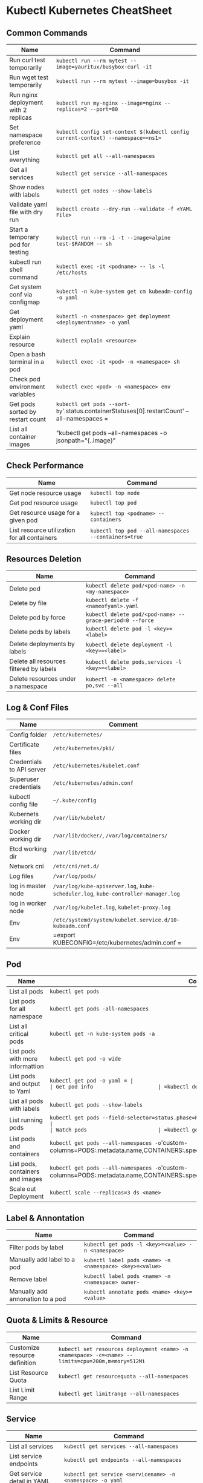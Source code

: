 * Kubectl Kubernetes CheatSheet 

** Common Commands
| Name                                 | Command                                                                          |
|--------------------------------------+----------------------------------------------------------------------------------|
| Run curl test temporarily            | =kubectl run --rm mytest --image=yauritux/busybox-curl -it=                      |
| Run wget test temporarily            | =kubectl run --rm mytest --image=busybox -it=                                    |
| Run nginx deployment with 2 replicas | =kubectl run my-nginx --image=nginx --replicas=2 --port=80=                      |
| Set namespace preference             | =kubectl config set-context $(kubectl config current-context) --namespace=<ns1>= |
| List everything                      | =kubectl get all --all-namespaces=                                               |
| Get all services                     | =kubectl get service --all-namespaces=                                           |
| Show nodes with labels               | =kubectl get nodes --show-labels=                                                |
| Validate yaml file with dry run      | =kubectl create --dry-run --validate -f <YAML File>=                          |
| Start a temporary pod for testing    | =kubectl run --rm -i -t --image=alpine test-$RANDOM -- sh=                       |
| kubectl run shell command            | =kubectl exec -it <podname> -- ls -l /etc/hosts=                                    |
| Get system conf via configmap        | =kubectl -n kube-system get cm kubeadm-config -o yaml=                           |
| Get deployment yaml                  | =kubectl -n <namespace> get deployment <deploymentname> -o yaml=                         |
| Explain resource                     | =kubectl explain <resource>=                                    |
| Open a bash terminal in a pod        | =kubectl exec -it <pod> -n <namespace> sh=                                                    |
| Check pod environment variables      | =kubectl exec <pod> -n <namespace> env=                                            |
| Get pods sorted by restart count     | =kubectl get pods --sort-by='.status.containerStatuses[0].restartCount' --all-namespaces     =      |
| List all container images            | "kubectl get pods --all-namespaces -o jsonpath="{..image}" | tr -s '[[:space:]]' '\n'| sort | uniq -d"

** Check Performance
| Name                                         | Command                                              |
|----------------------------------------------+------------------------------------------------------|
| Get node resource usage                      | =kubectl top node=                                   |
| Get pod resource usage                       | =kubectl top pod=                                    |
| Get resource usage for a given pod           | =kubectl top <podname> --containers=                 |
| List resource utilization for all containers | =kubectl top pod --all-namespaces --containers=true= |

** Resources Deletion
| Name                                    | Command                                                  |
|-----------------------------------------+----------------------------------------------------------|
| Delete pod                              | =kubectl delete pod/<pod-name> -n <my-namespace>=        |
| Delete by file                          | =kubectl delete -f <nameofyaml>.yaml=
| Delete pod by force                     | =kubectl delete pod/<pod-name> --grace-period=0 --force= |
| Delete pods by labels                   | =kubectl delete pod -l <key>=<label>=                         |
| Delete deployments by labels            | =kubectl delete deployment -l <key>=<label>=             |
| Delete all resources filtered by labels | =kubectl delete pods,services -l <key>=<label>=           |
| Delete resources under a namespace      | =kubectl -n <namespace> delete po,svc --all=                   |

** Log & Conf Files
| Name                      | Comment                                                                            |
|---------------------------+------------------------------------------------------------------------------------|
| Config folder             | =/etc/kubernetes/=                                                                 |
| Certificate files         | =/etc/kubernetes/pki/=                                                             |
| Credentials to API server | =/etc/kubernetes/kubelet.conf=                                                     |
| Superuser credentials     | =/etc/kubernetes/admin.conf=                                                       |
| kubectl config file       | =~/.kube/config=                                                                   |
| Kubernets working dir     | =/var/lib/kubelet/=                                                                |
| Docker working dir        | =/var/lib/docker/=, =/var/log/containers/=                                         |
| Etcd working dir          | =/var/lib/etcd/=                                                                   |
| Network cni               | =/etc/cni/net.d/=                                                                  |
| Log files                 | =/var/log/pods/=                                                                   |
| log in master node        | =/var/log/kube-apiserver.log=, =kube-scheduler.log=, =kube-controller-manager.log= |
| log in worker node        | =/var/log/kubelet.log=, =kubelet-proxy.log=                                        |
| Env                       | =/etc/systemd/system/kubelet.service.d/10-kubeadm.conf=                            |
| Env                       | =export KUBECONFIG=/etc/kubernetes/admin.conf                               =        |

** Pod
| Name                             | Command                                                                                                                       |
|----------------------------------+-------------------------------------------------------------------------------------------------------------------------------|
| List all pods                    | =kubectl get pods=                                                                                                            |
| List pods for all namespace      | =kubectl get pods -all-namespaces=                                                                                            |
| List all critical pods           | =kubectl get -n kube-system pods -a=                                                                                          |
| List pods with more informattion | =kubectl get pod -o wide=                                                               |
| List pods and output to Yaml     | =kubectl get pod -o yaml = |
| Get pod info                     | =kubectl describe pod/<pod name>=                                                                                       |
| List all pods with labels        | =kubectl get pods --show-labels=                                                                                              |
| List running pods                | =kubectl get pods --field-selector=status.phase=Running --all-namespaces                                                                       |
| Watch pods                       | =kubectl get pods  -n <namespace> --watch=                                                                                      |
| List pods and containers         | =kubectl get pods --all-namespaces -o='custom-columns=PODS:.metadata.name,CONTAINERS:.spec.containers[*].name'                                  |
| List pods, containers and images | =kubectl get pods --all-namespaces -o='custom-columns=PODS:.metadata.name,CONTAINERS:.spec.containers[*].name,Images:.spec.containers[*].image' |
| Scale out Deployment             | =kubectl scale --replicas=3 ds <name>=                        |


** Label & Annontation
| Name                             | Command                                                           |
|----------------------------------+-------------------------------------------------------------------|
| Filter pods by label             | =kubectl get pods -l <key>=<value> -n <namespace>=                                 |
| Manually add label to a pod      | =kubectl label pods <name> -n <namespace> <key>=<value>=                      |
| Remove label                     | =kubectl label pods <name> -n <namespace> owner-=                           |
| Manually add annonation to a pod | =kubectl annotate pods <name> <key>=<value>= |

** Quota & Limits & Resource
| Name                          | Command                                                                          |
|-------------------------------+----------------------------------------------------------------------------------|
| Customize resource definition | =kubectl set resources deployment <name> -n <namespace> -c=<name> --limits=cpu=200m,memory=512Mi= |
| List Resource Quota           | =kubectl get resourcequota --all-namespaces=                                                      |
| List Limit Range              | =kubectl get limitrange --all-namespaces=                                                         |

** Service
| Name                            | Command                                                                           |
|---------------------------------+-----------------------------------------------------------------------------------|
| List all services               | =kubectl get services --all-namespaces=                                                            |
| List service endpoints          | =kubectl get endpoints --all-namespaces=                                                           |
| Get service detail in YAML      | =kubectl get service <servicename> -n <namespace> -o yaml=                                       |
| Get service cluster ip          | =kubectl get service <servicename> -n <namespace> -o go-template='{{.spec.clusterIP}}'            |
| Get service cluster port        | =kubectl get service <servicename> -n <namespace> -o go-template='{{(index .spec.ports 0).port}}' |
| Expose deployment as lb service | =kubectl expose deployment/<name> --type=LoadBalancer --name=<name>=          |
| Expose service as lb service    | =kubectl expose service/<name> --type=LoadBalancer --name=<name>=  |

** Secrets
| Name                        | Command                                                                 |
|-----------------------------+-------------------------------------------------------------------------|
| List secrets                | =kubectl get secrets --all-namespaces=                                  |
| Create secret from cfg file | =kubectl create secret generic <nameofsecret> --from-file=./username.txt= |
| Generate secret             | =echo -n 'mypasswd'=, then redirect to =base64 -decode=                 |

** StatefulSet
| Name                               | Command                                                  |
|------------------------------------+----------------------------------------------------------|
| List statefulset                   | =kubectl get sts --all-namespaces=                                        |
| Delete statefulset only (not pods) | =kubectl delete sts/<stsname> -n <namespace> --cascade=false= |
| Scale statefulset                  | =kubectl scale sts/<stateful_set_name> -n <namespace> --replicas=5=     |

** Volumes & Volume Claims
| Name                      | Command                                                      |
|---------------------------+--------------------------------------------------------------|
| List storage class        | =kubectl get storageclass --all-namespaces=                                   |
| Check the mounted volumes | =kubectl exec <POD> -n <namespace> ls /<path>=                              |
| Check persist volume      | =kubectl describe pv/<pvname>=                                 |
| Copy local file to pod    | =kubectl cp /tmp/my <namespace>/<pod>:/tmp/server= |
| Copy pod file to local    | =kubectl cp <namespace>/<pod>:/tmp/server /tmp/my= |

** Events & Metrics
| Name                            | Command                                                    |
|---------------------------------+------------------------------------------------------------|
| View all events                 | =kubectl get events --all-namespaces=                      |
| List Events sorted by timestamp | =kubectl get events --sort-by=.metadata.creationTimestamp   |

** Node Maintenance
| Name                                      | Command                       |
|-------------------------------------------+-------------------------------|
| Mark node as unschedulable                | =kubectl cordon <nodename>=   |
| Mark node as schedulable                  | =kubectl uncordon <nodename>= |
| Drain node in preparation for maintenance | =kubectl drain <nodename>=    |

** Namespace & Security
| Name                          | Command                                                                         |
|-------------------------------+---------------------------------------------------------------------------------|
| List authenticated contexts   | =kubectl config get-contexts=                                 |
| Load context from config file | =kubectl get cs --kubeconfig <kubeconfig file>.yml=                                   |
| Switch context                | =kubectl config use-context <cluster-name>=                                     |
| Delete the specified context  | =kubectl config delete-context <cluster-name>=                                  |
| List all namespaces defined   | =kubectl get namespaces=                                                        |
| Set namespace preference      | =kubectl config set-context $(kubectl config current-context) --namespace=<ns1>= |
| List certificates             | =kubectl get csr --all-namespaces=                                                               |

** Network
| Name                              | Command                                                  |
|-----------------------------------+----------------------------------------------------------|
| Temporarily add a port-forwarding | =kubectl port-forward <pod> -n <namespace< <port>=                  |
| Add port-forwaring for deployment | =kubectl port-forward deployment/<name> <port>:<port>= |
| Add port-forwaring for replicaset | =kubectl port-forward rs/<name> <port>:<port>=         |
| Add port-forwaring for service    | =kubectl port-forward svc/<servicename> <port>:<port>=        |
| Get network policy                | =kubectl get NetworkPolicy=                              |

** Patch
| Name                          | Summary                                                                                  |
|-------------------------------+------------------------------------------------------------------------------------------|
| Patch service to loadbalancer | =kubectl patch svc <servicename> -p '{"spec": {"type": "LoadBalancer"}}'= |

** Extenstions
| Name                         | Summary                    |
|------------------------------+----------------------------|
| List api group               | =kubectl api-versions=     |
| List all CRD                 | =kubectl get crd=          |
| List storageclass            | =kubectl get storageclass= |
| List all supported resources | =kubectl api-resources=    |
